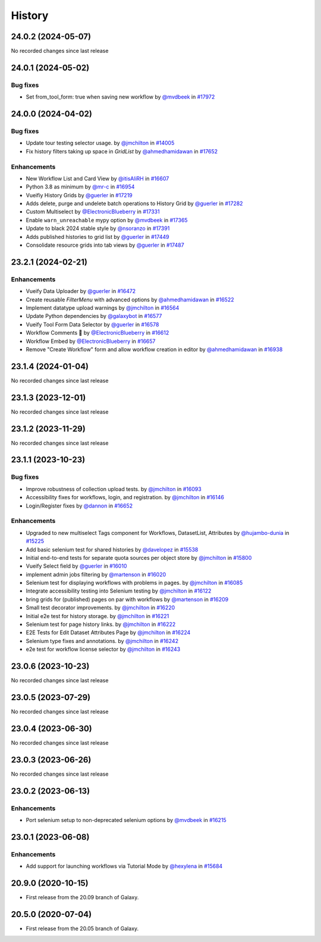 History
-------

.. to_doc

-------------------
24.0.2 (2024-05-07)
-------------------

No recorded changes since last release

-------------------
24.0.1 (2024-05-02)
-------------------


=========
Bug fixes
=========

* Set from_tool_form: true when saving new workflow by `@mvdbeek <https://github.com/mvdbeek>`_ in `#17972 <https://github.com/galaxyproject/galaxy/pull/17972>`_

-------------------
24.0.0 (2024-04-02)
-------------------


=========
Bug fixes
=========

* Update tour testing selector usage. by `@jmchilton <https://github.com/jmchilton>`_ in `#14005 <https://github.com/galaxyproject/galaxy/pull/14005>`_
* Fix history filters taking up space in `GridList` by `@ahmedhamidawan <https://github.com/ahmedhamidawan>`_ in `#17652 <https://github.com/galaxyproject/galaxy/pull/17652>`_

============
Enhancements
============

* New Workflow List and Card View by `@itisAliRH <https://github.com/itisAliRH>`_ in `#16607 <https://github.com/galaxyproject/galaxy/pull/16607>`_
* Python 3.8 as minimum by `@mr-c <https://github.com/mr-c>`_ in `#16954 <https://github.com/galaxyproject/galaxy/pull/16954>`_
* Vueifiy History Grids by `@guerler <https://github.com/guerler>`_ in `#17219 <https://github.com/galaxyproject/galaxy/pull/17219>`_
* Adds delete, purge and undelete batch operations to History Grid by `@guerler <https://github.com/guerler>`_ in `#17282 <https://github.com/galaxyproject/galaxy/pull/17282>`_
* Custom Multiselect by `@ElectronicBlueberry <https://github.com/ElectronicBlueberry>`_ in `#17331 <https://github.com/galaxyproject/galaxy/pull/17331>`_
* Enable ``warn_unreachable`` mypy option by `@mvdbeek <https://github.com/mvdbeek>`_ in `#17365 <https://github.com/galaxyproject/galaxy/pull/17365>`_
* Update to black 2024 stable style by `@nsoranzo <https://github.com/nsoranzo>`_ in `#17391 <https://github.com/galaxyproject/galaxy/pull/17391>`_
* Adds published histories to grid list by `@guerler <https://github.com/guerler>`_ in `#17449 <https://github.com/galaxyproject/galaxy/pull/17449>`_
* Consolidate resource grids into tab views by `@guerler <https://github.com/guerler>`_ in `#17487 <https://github.com/galaxyproject/galaxy/pull/17487>`_

-------------------
23.2.1 (2024-02-21)
-------------------


============
Enhancements
============

* Vueify Data Uploader by `@guerler <https://github.com/guerler>`_ in `#16472 <https://github.com/galaxyproject/galaxy/pull/16472>`_
* Create reusable `FilterMenu` with advanced options by `@ahmedhamidawan <https://github.com/ahmedhamidawan>`_ in `#16522 <https://github.com/galaxyproject/galaxy/pull/16522>`_
* Implement datatype upload warnings by `@jmchilton <https://github.com/jmchilton>`_ in `#16564 <https://github.com/galaxyproject/galaxy/pull/16564>`_
* Update Python dependencies by `@galaxybot <https://github.com/galaxybot>`_ in `#16577 <https://github.com/galaxyproject/galaxy/pull/16577>`_
* Vueify Tool Form Data Selector by `@guerler <https://github.com/guerler>`_ in `#16578 <https://github.com/galaxyproject/galaxy/pull/16578>`_
* Workflow Comments 💬 by `@ElectronicBlueberry <https://github.com/ElectronicBlueberry>`_ in `#16612 <https://github.com/galaxyproject/galaxy/pull/16612>`_
* Workflow Embed by `@ElectronicBlueberry <https://github.com/ElectronicBlueberry>`_ in `#16657 <https://github.com/galaxyproject/galaxy/pull/16657>`_
* Remove "Create Workflow" form and allow workflow creation in editor by `@ahmedhamidawan <https://github.com/ahmedhamidawan>`_ in `#16938 <https://github.com/galaxyproject/galaxy/pull/16938>`_

-------------------
23.1.4 (2024-01-04)
-------------------

No recorded changes since last release

-------------------
23.1.3 (2023-12-01)
-------------------

No recorded changes since last release

-------------------
23.1.2 (2023-11-29)
-------------------

No recorded changes since last release

-------------------
23.1.1 (2023-10-23)
-------------------


=========
Bug fixes
=========

* Improve robustness of collection upload tests. by `@jmchilton <https://github.com/jmchilton>`_ in `#16093 <https://github.com/galaxyproject/galaxy/pull/16093>`_
* Accessibility fixes for workflows, login, and registration. by `@jmchilton <https://github.com/jmchilton>`_ in `#16146 <https://github.com/galaxyproject/galaxy/pull/16146>`_
* Login/Register fixes by `@dannon <https://github.com/dannon>`_ in `#16652 <https://github.com/galaxyproject/galaxy/pull/16652>`_

============
Enhancements
============

* Upgraded to new multiselect Tags component for Workflows, DatasetList, Attributes by `@hujambo-dunia <https://github.com/hujambo-dunia>`_ in `#15225 <https://github.com/galaxyproject/galaxy/pull/15225>`_
* Add basic selenium test for shared histories by `@davelopez <https://github.com/davelopez>`_ in `#15538 <https://github.com/galaxyproject/galaxy/pull/15538>`_
* Initial end-to-end tests for separate quota sources per object store by `@jmchilton <https://github.com/jmchilton>`_ in `#15800 <https://github.com/galaxyproject/galaxy/pull/15800>`_
* Vueify Select field by `@guerler <https://github.com/guerler>`_ in `#16010 <https://github.com/galaxyproject/galaxy/pull/16010>`_
* implement admin jobs filtering by `@martenson <https://github.com/martenson>`_ in `#16020 <https://github.com/galaxyproject/galaxy/pull/16020>`_
* Selenium test for displaying workflows with problems in pages. by `@jmchilton <https://github.com/jmchilton>`_ in `#16085 <https://github.com/galaxyproject/galaxy/pull/16085>`_
* Integrate accessibility testing into Selenium testing by `@jmchilton <https://github.com/jmchilton>`_ in `#16122 <https://github.com/galaxyproject/galaxy/pull/16122>`_
* bring grids for (published) pages on par with workflows by `@martenson <https://github.com/martenson>`_ in `#16209 <https://github.com/galaxyproject/galaxy/pull/16209>`_
* Small test decorator improvements. by `@jmchilton <https://github.com/jmchilton>`_ in `#16220 <https://github.com/galaxyproject/galaxy/pull/16220>`_
* Initial e2e test for history storage. by `@jmchilton <https://github.com/jmchilton>`_ in `#16221 <https://github.com/galaxyproject/galaxy/pull/16221>`_
* Selenium test for page history links. by `@jmchilton <https://github.com/jmchilton>`_ in `#16222 <https://github.com/galaxyproject/galaxy/pull/16222>`_
* E2E Tests for Edit Dataset Attributes Page by `@jmchilton <https://github.com/jmchilton>`_ in `#16224 <https://github.com/galaxyproject/galaxy/pull/16224>`_
* Selenium type fixes and annotations. by `@jmchilton <https://github.com/jmchilton>`_ in `#16242 <https://github.com/galaxyproject/galaxy/pull/16242>`_
* e2e test for workflow license selector by `@jmchilton <https://github.com/jmchilton>`_ in `#16243 <https://github.com/galaxyproject/galaxy/pull/16243>`_

-------------------
23.0.6 (2023-10-23)
-------------------

No recorded changes since last release

-------------------
23.0.5 (2023-07-29)
-------------------

No recorded changes since last release

-------------------
23.0.4 (2023-06-30)
-------------------

No recorded changes since last release

-------------------
23.0.3 (2023-06-26)
-------------------

No recorded changes since last release

-------------------
23.0.2 (2023-06-13)
-------------------


============
Enhancements
============

* Port selenium setup to non-deprecated selenium options by `@mvdbeek <https://github.com/mvdbeek>`_ in `#16215 <https://github.com/galaxyproject/galaxy/pull/16215>`_

-------------------
23.0.1 (2023-06-08)
-------------------


============
Enhancements
============

* Add support for launching workflows via Tutorial Mode by `@hexylena <https://github.com/hexylena>`_ in `#15684 <https://github.com/galaxyproject/galaxy/pull/15684>`_

-------------------
20.9.0 (2020-10-15)
-------------------

* First release from the 20.09 branch of Galaxy.

-------------------
20.5.0 (2020-07-04)
-------------------

* First release from the 20.05 branch of Galaxy.
